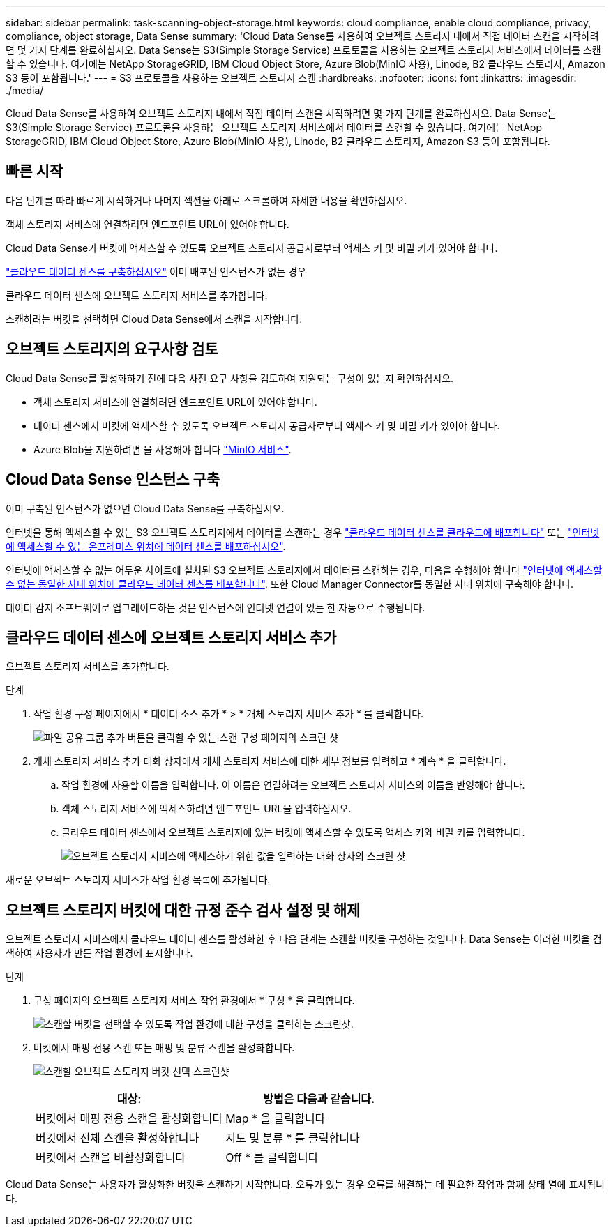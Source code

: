 ---
sidebar: sidebar 
permalink: task-scanning-object-storage.html 
keywords: cloud compliance, enable cloud compliance, privacy, compliance, object storage, Data Sense 
summary: 'Cloud Data Sense를 사용하여 오브젝트 스토리지 내에서 직접 데이터 스캔을 시작하려면 몇 가지 단계를 완료하십시오. Data Sense는 S3(Simple Storage Service) 프로토콜을 사용하는 오브젝트 스토리지 서비스에서 데이터를 스캔할 수 있습니다. 여기에는 NetApp StorageGRID, IBM Cloud Object Store, Azure Blob(MinIO 사용), Linode, B2 클라우드 스토리지, Amazon S3 등이 포함됩니다.' 
---
= S3 프로토콜을 사용하는 오브젝트 스토리지 스캔
:hardbreaks:
:nofooter: 
:icons: font
:linkattrs: 
:imagesdir: ./media/


[role="lead"]
Cloud Data Sense를 사용하여 오브젝트 스토리지 내에서 직접 데이터 스캔을 시작하려면 몇 가지 단계를 완료하십시오. Data Sense는 S3(Simple Storage Service) 프로토콜을 사용하는 오브젝트 스토리지 서비스에서 데이터를 스캔할 수 있습니다. 여기에는 NetApp StorageGRID, IBM Cloud Object Store, Azure Blob(MinIO 사용), Linode, B2 클라우드 스토리지, Amazon S3 등이 포함됩니다.



== 빠른 시작

다음 단계를 따라 빠르게 시작하거나 나머지 섹션을 아래로 스크롤하여 자세한 내용을 확인하십시오.

[role="quick-margin-para"]
객체 스토리지 서비스에 연결하려면 엔드포인트 URL이 있어야 합니다.

[role="quick-margin-para"]
Cloud Data Sense가 버킷에 액세스할 수 있도록 오브젝트 스토리지 공급자로부터 액세스 키 및 비밀 키가 있어야 합니다.

[role="quick-margin-para"]
link:task-deploy-cloud-compliance.html["클라우드 데이터 센스를 구축하십시오"^] 이미 배포된 인스턴스가 없는 경우

[role="quick-margin-para"]
클라우드 데이터 센스에 오브젝트 스토리지 서비스를 추가합니다.

[role="quick-margin-para"]
스캔하려는 버킷을 선택하면 Cloud Data Sense에서 스캔을 시작합니다.



== 오브젝트 스토리지의 요구사항 검토

Cloud Data Sense를 활성화하기 전에 다음 사전 요구 사항을 검토하여 지원되는 구성이 있는지 확인하십시오.

* 객체 스토리지 서비스에 연결하려면 엔드포인트 URL이 있어야 합니다.
* 데이터 센스에서 버킷에 액세스할 수 있도록 오브젝트 스토리지 공급자로부터 액세스 키 및 비밀 키가 있어야 합니다.
* Azure Blob을 지원하려면 을 사용해야 합니다 link:https://min.io/["MinIO 서비스"^].




== Cloud Data Sense 인스턴스 구축

이미 구축된 인스턴스가 없으면 Cloud Data Sense를 구축하십시오.

인터넷을 통해 액세스할 수 있는 S3 오브젝트 스토리지에서 데이터를 스캔하는 경우 link:task-deploy-cloud-compliance.html["클라우드 데이터 센스를 클라우드에 배포합니다"^] 또는 link:task-deploy-compliance-onprem.html["인터넷에 액세스할 수 있는 온프레미스 위치에 데이터 센스를 배포하십시오"^].

인터넷에 액세스할 수 없는 어두운 사이트에 설치된 S3 오브젝트 스토리지에서 데이터를 스캔하는 경우, 다음을 수행해야 합니다 link:task-deploy-compliance-dark-site.html["인터넷에 액세스할 수 없는 동일한 사내 위치에 클라우드 데이터 센스를 배포합니다"^]. 또한 Cloud Manager Connector를 동일한 사내 위치에 구축해야 합니다.

데이터 감지 소프트웨어로 업그레이드하는 것은 인스턴스에 인터넷 연결이 있는 한 자동으로 수행됩니다.



== 클라우드 데이터 센스에 오브젝트 스토리지 서비스 추가

오브젝트 스토리지 서비스를 추가합니다.

.단계
. 작업 환경 구성 페이지에서 * 데이터 소스 추가 * > * 개체 스토리지 서비스 추가 * 를 클릭합니다.
+
image:screenshot_compliance_add_object_storage_button.png["파일 공유 그룹 추가 버튼을 클릭할 수 있는 스캔 구성 페이지의 스크린 샷"]

. 개체 스토리지 서비스 추가 대화 상자에서 개체 스토리지 서비스에 대한 세부 정보를 입력하고 * 계속 * 을 클릭합니다.
+
.. 작업 환경에 사용할 이름을 입력합니다. 이 이름은 연결하려는 오브젝트 스토리지 서비스의 이름을 반영해야 합니다.
.. 객체 스토리지 서비스에 액세스하려면 엔드포인트 URL을 입력하십시오.
.. 클라우드 데이터 센스에서 오브젝트 스토리지에 있는 버킷에 액세스할 수 있도록 액세스 키와 비밀 키를 입력합니다.
+
image:screenshot_compliance_add_object_storage.png["오브젝트 스토리지 서비스에 액세스하기 위한 값을 입력하는 대화 상자의 스크린 샷"]





새로운 오브젝트 스토리지 서비스가 작업 환경 목록에 추가됩니다.



== 오브젝트 스토리지 버킷에 대한 규정 준수 검사 설정 및 해제

오브젝트 스토리지 서비스에서 클라우드 데이터 센스를 활성화한 후 다음 단계는 스캔할 버킷을 구성하는 것입니다. Data Sense는 이러한 버킷을 검색하여 사용자가 만든 작업 환경에 표시합니다.

.단계
. 구성 페이지의 오브젝트 스토리지 서비스 작업 환경에서 * 구성 * 을 클릭합니다.
+
image:screenshot_compliance_object_storage_config.png["스캔할 버킷을 선택할 수 있도록 작업 환경에 대한 구성을 클릭하는 스크린샷."]

. 버킷에서 매핑 전용 스캔 또는 매핑 및 분류 스캔을 활성화합니다.
+
image:screenshot_compliance_object_storage_select_buckets.png["스캔할 오브젝트 스토리지 버킷 선택 스크린샷"]

+
[cols="45,45"]
|===
| 대상: | 방법은 다음과 같습니다. 


| 버킷에서 매핑 전용 스캔을 활성화합니다 | Map * 을 클릭합니다 


| 버킷에서 전체 스캔을 활성화합니다 | 지도 및 분류 * 를 클릭합니다 


| 버킷에서 스캔을 비활성화합니다 | Off * 를 클릭합니다 
|===


Cloud Data Sense는 사용자가 활성화한 버킷을 스캔하기 시작합니다. 오류가 있는 경우 오류를 해결하는 데 필요한 작업과 함께 상태 열에 표시됩니다.
